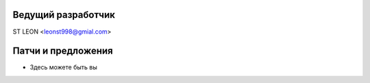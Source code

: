 Ведущий разработчик
===================
ST LEON <leonst998@gmial.com>

Патчи и предложения
===================
- Здесь можете быть вы